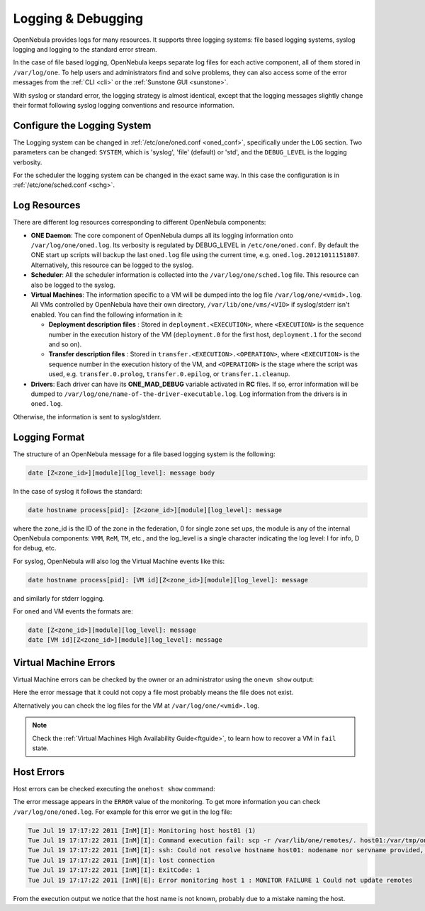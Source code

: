 .. _log_debug:

====================
Logging & Debugging
====================

OpenNebula provides logs for many resources. It supports three logging systems: file based logging systems, syslog logging and logging to the standard error stream.

In the case of file based logging, OpenNebula keeps separate log files for each active component, all of them stored in ``/var/log/one``. To help users and administrators find and solve problems, they can also access some of the error messages from the :ref:`CLI <cli>` or the :ref:`Sunstone GUI <sunstone>`.

With syslog or standard error, the logging strategy is almost identical, except that the logging messages slightly change their format following syslog logging conventions and resource information.

.. _log_debug_configure_the_logging_system:

Configure the Logging System
============================

The Logging system can be changed in :ref:`/etc/one/oned.conf <oned_conf>`, specifically under the ``LOG`` section. Two parameters can be changed: ``SYSTEM``, which is 'syslog', 'file' (default) or 'std', and the ``DEBUG_LEVEL`` is the logging verbosity.

For the scheduler the logging system can be changed in the exact same way. In this case the configuration is in :ref:`/etc/one/sched.conf <schg>`.

Log Resources
=============

There are different log resources corresponding to different OpenNebula components:

-  **ONE Daemon**: The core component of OpenNebula dumps all its logging information onto ``/var/log/one/oned.log``. Its verbosity is regulated by DEBUG_LEVEL in ``/etc/one/oned.conf``. By default the ONE start up scripts will backup the last ``oned.log`` file using the current time, e.g. ``oned.log.20121011151807``. Alternatively, this resource can be logged to the syslog.
-  **Scheduler**: All the scheduler information is collected into the ``/var/log/one/sched.log`` file. This resource can also be logged to the syslog.
-  **Virtual Machines**: The information specific to a VM will be dumped into the log file ``/var/log/one/<vmid>.log``. All VMs controlled by OpenNebula have their own directory, ``/var/lib/one/vms/<VID>`` if syslog/stderr isn't enabled. You can find the following information in it:

   -  **Deployment description files** : Stored in ``deployment.<EXECUTION>``, where ``<EXECUTION>`` is the sequence number in the execution history of the VM (``deployment.0`` for the first host, ``deployment.1`` for the second and so on).
   -  **Transfer description files** : Stored in ``transfer.<EXECUTION>.<OPERATION>``, where ``<EXECUTION>`` is the sequence number in the execution history of the VM, and ``<OPERATION>`` is the stage where the script was used, e.g. ``transfer.0.prolog``, ``transfer.0.epilog``, or ``transfer.1.cleanup``.

-  **Drivers**: Each driver can have its **ONE\_MAD\_DEBUG** variable activated in **RC** files. If so, error information will be dumped to ``/var/log/one/name-of-the-driver-executable.log``. Log information from the drivers is in ``oned.log``.

Otherwise, the information is sent to syslog/stderr.

Logging Format
==============

The structure of an OpenNebula message for a file based logging system is the following:

.. code-block:: none

    date [Z<zone_id>][module][log_level]: message body

In the case of syslog it follows the standard:

.. code-block:: none

    date hostname process[pid]: [Z<zone_id>][module][log_level]: message 

where the zone_id is the ID of the zone in the federation, 0 for single zone set ups, the module is any of the internal OpenNebula components: ``VMM``, ``ReM``, ``TM``, etc., and the log\_level is a single character indicating the log level: I for info, D for debug, etc.

For syslog, OpenNebula will also log the Virtual Machine events like this:

.. code-block:: none

    date hostname process[pid]: [VM id][Z<zone_id>][module][log_level]: message

and similarly for stderr logging. 

For ``oned`` and VM events the formats are:

.. code-block:: none

    date [Z<zone_id>][module][log_level]: message
    date [VM id][Z<zone_id>][module][log_level]: message

.. _vm_history:

Virtual Machine Errors
======================

Virtual Machine errors can be checked by the owner or an administrator using the ``onevm show`` output:

.. prompt:: text $ auto

    $ onevm show 0
    VIRTUAL MACHINE 0 INFORMATION
    ID                  : 0
    NAME                : one-0
    USER                : oneadmin
    GROUP               : oneadmin
    STATE               : ACTIVE
    LCM_STATE           : PROLOG_FAILED
    START TIME          : 07/19 17:44:20
    END TIME            : 07/19 17:44:31
    DEPLOY ID           : -

    VIRTUAL MACHINE MONITORING
    NET_TX              : 0
    NET_RX              : 0
    USED MEMORY         : 0
    USED CPU            : 0

    VIRTUAL MACHINE TEMPLATE
    CONTEXT=[
      FILES=/tmp/some_file,
      TARGET=hdb ]
    CPU=0.1
    ERROR=[
      MESSAGE="Error excuting image transfer script: Error copying /tmp/some_file to /var/lib/one/0/images/isofiles",
      TIMESTAMP="Tue Jul 19 17:44:31 2011" ]
    MEMORY=64
    NAME=one-0
    VMID=0

    VIRTUAL MACHINE HISTORY
     SEQ        HOSTNAME ACTION           START        TIME       PTIME
       0          host01   none  07/19 17:44:31 00 00:00:00 00 00:00:00

Here the error message that it could not copy a file most probably means the file does not exist.

Alternatively you can check the log files for the VM at ``/var/log/one/<vmid>.log``.

.. note::

   Check the :ref:`Virtual Machines High Availability Guide<ftguide>`, to learn how to recover a VM in ``fail`` state.

Host Errors
===========

Host errors can be checked executing the ``onehost show`` command:

.. prompt:: text $ auto

    $ onehost show 1
    HOST 1 INFORMATION
    ID                    : 1
    NAME                  : host01
    STATE                 : ERROR
    IM_MAD                : im_kvm
    VM_MAD                : vmm_kvm
    TM_MAD                : tm_shared

    HOST SHARES
    MAX MEM               : 0
    USED MEM (REAL)       : 0
    USED MEM (ALLOCATED)  : 0
    MAX CPU               : 0
    USED CPU (REAL)       : 0
    USED CPU (ALLOCATED)  : 0
    TOTAL VMS             : 0

    MONITORING INFORMATION
    ERROR=[
      MESSAGE="Error monitoring host 1 : MONITOR FAILURE 1 Could not update remotes",
      TIMESTAMP="Tue Jul 19 17:17:22 2011" ]

The error message appears in the ``ERROR`` value of the monitoring. To get more information you can check ``/var/log/one/oned.log``. For example for this error we get in the log file:

.. code-block:: none

    Tue Jul 19 17:17:22 2011 [InM][I]: Monitoring host host01 (1)
    Tue Jul 19 17:17:22 2011 [InM][I]: Command execution fail: scp -r /var/lib/one/remotes/. host01:/var/tmp/one
    Tue Jul 19 17:17:22 2011 [InM][I]: ssh: Could not resolve hostname host01: nodename nor servname provided, or not known
    Tue Jul 19 17:17:22 2011 [InM][I]: lost connection
    Tue Jul 19 17:17:22 2011 [InM][I]: ExitCode: 1
    Tue Jul 19 17:17:22 2011 [InM][E]: Error monitoring host 1 : MONITOR FAILURE 1 Could not update remotes

From the execution output we notice that the host name is not known, probably due to a mistake naming the host.
